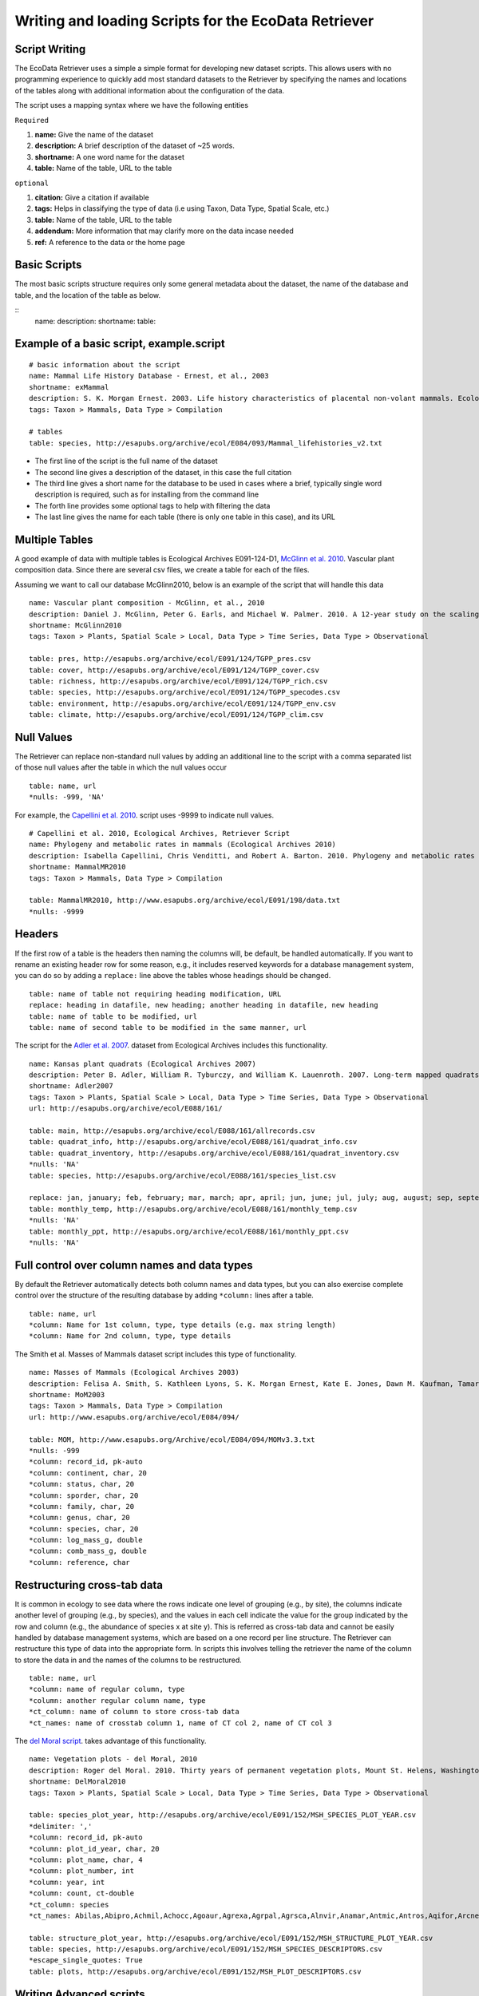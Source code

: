 ===================================================== 
Writing and loading Scripts for the EcoData Retriever
===================================================== 
 

Script Writing
--------------


The EcoData Retriever uses a simple a simple format for developing new dataset scripts. This allows users with no programming experience to quickly add most standard datasets to the Retriever by specifying the names and locations of the tables along with additional information about the configuration of the data.  

The script uses a mapping syntax where we have the following entities
 
``Required``

#. **name:** Give the name of the dataset
#. **description:** A brief description of the dataset of ~25 words.
#. **shortname:** A one word name for the dataset
#. **table:** Name of the table, URL to the table

``optional``

#. **citation:** Give a citation if available   
#. **tags:** Helps in classifying the type of data (i.e using Taxon, Data Type, Spatial Scale, etc.)  
#. **table:** Name of the table, URL to the table
#. **addendum:** More information that may clarify more on the data incase needed
#. **ref:** A reference to the data or the home page

Basic Scripts  
-------------

The most basic scripts structure requires only some general metadata about the dataset, the name of the database and table, and the location of the table as below.

:: 
  name:  
  description:
  shortname: 
  table: 

Example of a basic script, example.script
------------------------------------------

::

  # basic information about the script
  name: Mammal Life History Database - Ernest, et al., 2003
  shortname: exMammal
  description: S. K. Morgan Ernest. 2003. Life history characteristics of placental non-volant mammals. Ecology 84:3402.
  tags: Taxon > Mammals, Data Type > Compilation
  
  # tables
  table: species, http://esapubs.org/archive/ecol/E084/093/Mammal_lifehistories_v2.txt



- The first line of the script is the full name of the dataset

- The second line gives a description of the dataset, in this case the full citation

- The third line gives a short name for the database to be used in cases where a brief, typically single word description is required, such as for installing from the command line

- The forth line provides some optional tags to help with filtering the data

- The last line gives the name for each table (there is only one table in this case), and its URL 


Multiple Tables
---------------  

A good example of data with multiple tables is Ecological Archives E091-124-D1, `McGlinn et al. 2010`_. Vascular plant composition data. 
Since there are several csv files, we create a table for each of the files.

Assuming we want to call our database McGlinn2010, below is an example of the script that will handle this data

.. _`McGlinn et al. 2010`: http://esapubs.org/archive/ecol/E091/124/

::

  name: Vascular plant composition - McGlinn, et al., 2010
  description: Daniel J. McGlinn, Peter G. Earls, and Michael W. Palmer. 2010. A 12-year study on the scaling of vascular plant composition in an Oklahoma tallgrass prairie. Ecology 91:1872.
  shortname: McGlinn2010
  tags: Taxon > Plants, Spatial Scale > Local, Data Type > Time Series, Data Type > Observational
  
  table: pres, http://esapubs.org/archive/ecol/E091/124/TGPP_pres.csv
  table: cover, http://esapubs.org/archive/ecol/E091/124/TGPP_cover.csv
  table: richness, http://esapubs.org/archive/ecol/E091/124/TGPP_rich.csv
  table: species, http://esapubs.org/archive/ecol/E091/124/TGPP_specodes.csv
  table: environment, http://esapubs.org/archive/ecol/E091/124/TGPP_env.csv
  table: climate, http://esapubs.org/archive/ecol/E091/124/TGPP_clim.csv


Null Values
-----------

The Retriever can replace non-standard null values by adding an additional line to the script with a comma separated list of those null values after the table in which the null values occur 

::

  table: name, url
  *nulls: -999, 'NA'
  
For example, the `Capellini et al. 2010`_. script uses -9999 to indicate null values.

.. _`Capellini et al. 2010`: http://esapubs.org/archive/ecol/E088/161/

::

  # Capellini et al. 2010, Ecological Archives, Retriever Script
  name: Phylogeny and metabolic rates in mammals (Ecological Archives 2010)
  description: Isabella Capellini, Chris Venditti, and Robert A. Barton. 2010. Phylogeny and metabolic rates in mammals. Ecology 20:2783-2793.
  shortname: MammalMR2010
  tags: Taxon > Mammals, Data Type > Compilation
  
  table: MammalMR2010, http://www.esapubs.org/archive/ecol/E091/198/data.txt
  *nulls: -9999


Headers
-------
If the first row of a table is the headers then naming the columns will, be default, be handled automatically. If you want to rename an existing header row for some reason, e.g., it includes reserved keywords for a database management system, you can do so by adding a ``replace:`` line above the tables whose headings should be changed.

::

  table: name of table not requiring heading modification, URL
  replace: heading in datafile, new heading; another heading in datafile, new heading
  table: name of table to be modified, url
  table: name of second table to be modified in the same manner, url

The script for the `Adler et al. 2007`_. dataset from Ecological Archives includes this functionality.

.. _`Adler et al. 2007`: http://esapubs.org/archive/ecol/E088/161/

::

  name: Kansas plant quadrats (Ecological Archives 2007)
  description: Peter B. Adler, William R. Tyburczy, and William K. Lauenroth. 2007. Long-term mapped quadrats from Kansas prairie: demographic information for herbaceaous plants. Ecology 88:2673.
  shortname: Adler2007
  tags: Taxon > Plants, Spatial Scale > Local, Data Type > Time Series, Data Type > Observational
  url: http://esapubs.org/archive/ecol/E088/161/
  
  table: main, http://esapubs.org/archive/ecol/E088/161/allrecords.csv
  table: quadrat_info, http://esapubs.org/archive/ecol/E088/161/quadrat_info.csv
  table: quadrat_inventory, http://esapubs.org/archive/ecol/E088/161/quadrat_inventory.csv
  *nulls: 'NA'
  table: species, http://esapubs.org/archive/ecol/E088/161/species_list.csv
  
  replace: jan, january; feb, february; mar, march; apr, april; jun, june; jul, july; aug, august; sep, september; oct, october; nov, november; dec, december
  table: monthly_temp, http://esapubs.org/archive/ecol/E088/161/monthly_temp.csv
  *nulls: 'NA'
  table: monthly_ppt, http://esapubs.org/archive/ecol/E088/161/monthly_ppt.csv
  *nulls: 'NA'


Full control over column names and data types
---------------------------------------------

By default the Retriever automatically detects both column names and data types, but you can also exercise complete control over the structure of the resulting database by adding ``*column:`` lines after a table.

::

  table: name, url
  *column: Name for 1st column, type, type details (e.g. max string length)
  *column: Name for 2nd column, type, type details
  
The Smith et al. Masses of Mammals dataset script includes this type of functionality.

::

  name: Masses of Mammals (Ecological Archives 2003)
  description: Felisa A. Smith, S. Kathleen Lyons, S. K. Morgan Ernest, Kate E. Jones, Dawn M. Kaufman, Tamar Dayan, Pablo A. Marquet, James H. Brown, and John P. Haskell. 2003. Body mass of late Quaternary mammals. Ecology 84:3403.
  shortname: MoM2003
  tags: Taxon > Mammals, Data Type > Compilation
  url: http://www.esapubs.org/archive/ecol/E084/094/
  
  table: MOM, http://www.esapubs.org/Archive/ecol/E084/094/MOMv3.3.txt
  *nulls: -999
  *column: record_id, pk-auto
  *column: continent, char, 20
  *column: status, char, 20
  *column: sporder, char, 20
  *column: family, char, 20
  *column: genus, char, 20
  *column: species, char, 20
  *column: log_mass_g, double
  *column: comb_mass_g, double
  *column: reference, char

Restructuring cross-tab data
----------------------------

It is common in ecology to see data where the rows indicate one level of grouping (e.g., by site), the columns indicate another level of grouping (e.g., by species), and the values in each cell indicate the value for the group indicated by the row and column (e.g., the abundance of species x at site y). This is referred as cross-tab data and cannot be easily handled by database management systems, which are based on a one record per line structure. The Retriever can restructure this type of data into the appropriate form. In scripts this involves telling the retriever the name of the column to store the data in and the names of the columns to be restructured.

::
  
  table: name, url
  *column: name of regular column, type
  *column: another regular column name, type
  *ct_column: name of column to store cross-tab data
  *ct_names: name of crosstab column 1, name of CT col 2, name of CT col 3
  
The `del Moral script`_. takes advantage of this functionality.

.. _`del Moral script`: https://github.com/weecology/retriever/blob/master/scripts/EA_del_moral_2010.script

::

  name: Vegetation plots - del Moral, 2010
  description: Roger del Moral. 2010. Thirty years of permanent vegetation plots, Mount St. Helens, Washington. Ecology 91:2185.
  shortname: DelMoral2010
  tags: Taxon > Plants, Spatial Scale > Local, Data Type > Time Series, Data Type > Observational
  
  table: species_plot_year, http://esapubs.org/archive/ecol/E091/152/MSH_SPECIES_PLOT_YEAR.csv
  *delimiter: ','
  *column: record_id, pk-auto
  *column: plot_id_year, char, 20
  *column: plot_name, char, 4
  *column: plot_number, int
  *column: year, int
  *column: count, ct-double
  *ct_column: species
  *ct_names: Abilas,Abipro,Achmil,Achocc,Agoaur,Agrexa,Agrpal,Agrsca,Alnvir,Anamar,Antmic,Antros,Aqifor,Arcnev,Arnlat,Astled,Athdis,Blespi,Brocar,Brosit,Carmer,Carmic,Carpac,Carpay,Carpha,Carros,Carspe,Casmin,Chaang,Cirarv,Cisumb,Crycas,Danint,Descae,Elyely,Epiana,Eriova,Eripyr,Fesocc,Fravir,Gencal,Hiealb,Hiegra,Hyprad,Junmer,Junpar,Juncom,Leppun,Lommar,Luepec,Luihyp,Luplat,Luplep,Luzpar,Maiste,Pencar,Pencon,Penser,Phahas,Phlalp,Phldif,Phyemp,Pincon,Poasec,Poldav,Polmin,Pollon,Poljun,Popbal,Potarg,Psemen,Raccan,Rumace,Salsit,Saxfer,Senspp,Sibpro,Sorsit,Spiden,Trispi,Tsumer,Vacmem,Vervir,Vioadu,Xerten
  
  table: structure_plot_year, http://esapubs.org/archive/ecol/E091/152/MSH_STRUCTURE_PLOT_YEAR.csv
  table: species, http://esapubs.org/archive/ecol/E091/152/MSH_SPECIES_DESCRIPTORS.csv
  *escape_single_quotes: True
  table: plots, http://esapubs.org/archive/ecol/E091/152/MSH_PLOT_DESCRIPTORS.csv
  
Writing Advanced scripts
------------------------

The simple scripts discussed above deal with the simple data files, however, data is stored using different ways.
the simple data files can be downloaded directly by using the URL ( i.e Ernest, et al., 2003 data can be downloaded directly from http://esapubs.org/archive/ecol/E084/093/Mammal_lifehistories_v2.txt)
